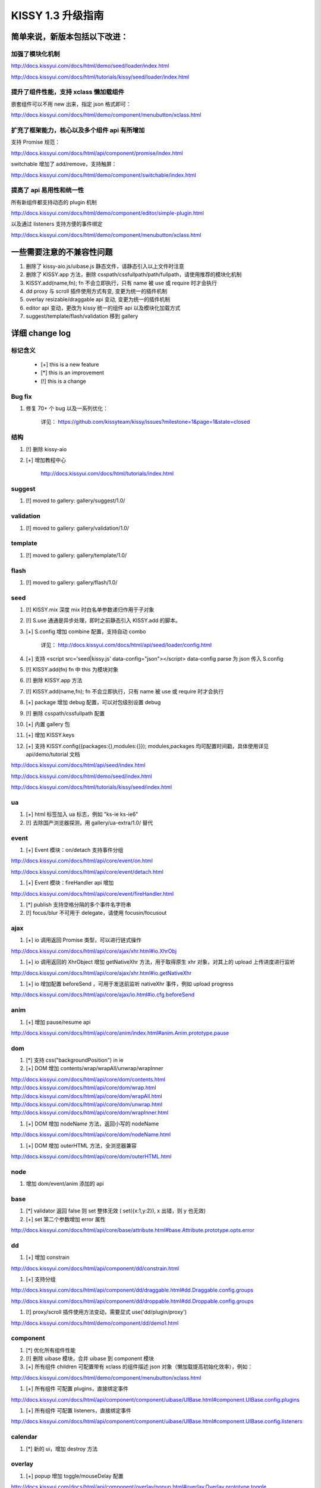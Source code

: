 ﻿.. raw:: html

    <style>
       /* ==========================================================================
          Lists
          ========================================================================== */

       /*
        * Addresses margins set differently in IE6/7.
        */

        .main-wrap ul,
        .main-wrap ul li {
            list-style-type:disc;
        }

        .main-wrap ol,
        .main-wrap ol li {
            list-style-type:decimal;
        }

       .main-wrap dl,
       .main-wrap menu,
       .main-wrap ol,
       .main-wrap ul {
           margin: 1em 0;
       }

       .main-wrap dd {
           margin: 0 0 0 40px;
       }

       /*
        * Addresses paddings set differently in IE6/7.
        */

       .main-wrap menu,
       .main-wrap ol,
       .main-wrap ul {
           padding: 0 0 0 40px;
       }

       .main-wrap blockquote {
            margin:0;
            padding:0;
       }
    </style>



KISSY 1.3 升级指南
=========================================


简单来说，新版本包括以下改进：
------------------------------------------------

加强了模块化机制
~~~~~~~~~~~~~~~~~~~~~~~~~~~~~~~~~~

http://docs.kissyui.com/docs/html/demo/seed/loader/index.html

http://docs.kissyui.com/docs/html/tutorials/kissy/seed/loader/index.html


提升了组件性能，支持 xclass 懒加载组件
~~~~~~~~~~~~~~~~~~~~~~~~~~~~~~~~~~~~~~~~~~~~~

嵌套组件可以不用 new 出来，指定 json 格式即可：

http://docs.kissyui.com/docs/html/demo/component/menubutton/xclass.html

扩充了框架能力，核心以及多个组件 api 有所增加
~~~~~~~~~~~~~~~~~~~~~~~~~~~~~~~~~~~~~~~~~~~~~~~~~

支持 Promise 规范：

http://docs.kissyui.com/docs/html/api/component/promise/index.html

switchable 增加了 add/remove，支持触屏：

http://docs.kissyui.com/docs/html/demo/component/switchable/index.html

提高了 api 易用性和统一性
~~~~~~~~~~~~~~~~~~~~~~~~~~~~~~~~~~~~~~

所有新组件都支持动态的 plugin 机制

http://docs.kissyui.com/docs/html/demo/component/editor/simple-plugin.html

以及通过 listeners 支持方便的事件绑定

http://docs.kissyui.com/docs/html/demo/component/menubutton/xclass.html


一些需要注意的不兼容性问题
------------------------------------------------

#. 删除了 kissy-aio.js/uibase.js 静态文件，请静态引入以上文件时注意

#. 删除了 KISSY.app 方法，删除 csspath/cssfullpath/path/fullpath，请使用推荐的模块化机制

#. KISSY.add(name,fn); fn 不会立即执行，只有 name 被 use 或 require 时才会执行

#. dd proxy 与 scroll 插件使用方式有变, 变更为统一的插件机制

#. overlay resizable/draggable api 变动, 变更为统一的插件机制

#. editor api 变动，更改为 kissy 统一的组件 api 以及模块化加载方式

#. suggest/template/flash/validation 移到 gallery


详细 change log
-------------------------------------


标记含义
~~~~~~~~~~~~~~~~~~~~~~~~~~~~~~~~~~~~~~~~~~~~~~~

 * [+] this is a new feature
 * [*] this is an improvement
 * [!] this is a change

Bug fix
~~~~~~~~~~~~~~~~~~~~~~~~~~~~~~~~~~~~~~~~

#. 修复 70+ 个 bug 以及一系列优化：

    详见： https://github.com/kissyteam/kissy/issues?milestone=1&page=1&state=closed


结构
~~~~~~~~~~~~~~~~~~~~~~~~~~~~~~~~~~~~~~~~

#. [!] 删除 kissy-aio

#. [+] 增加教程中心

    http://docs.kissyui.com/docs/html/tutorials/index.html


suggest
~~~~~~~~~~~~~~~~~~~~~~~~~~~~~~~~

#. [!] moved to gallery: gallery/suggest/1.0/


validation
~~~~~~~~~~~~~~~~~~~~~~~~~~~~~~~~

#. [!] moved to gallery: gallery/validation/1.0/


template
~~~~~~~~~~~~~~~~~~~~~~~~~~~~~~~~~~~~~~~

#. [!] moved to gallery: gallery/template/1.0/

flash
~~~~~~~~~~~~~~~~~~~~~~~~~~~~~~~~~~~~~~~

#. [!] moved to gallery: gallery/flash/1.0/

seed 
~~~~~~~~~~~~~~~~~~~~~~~~~~~~~~~~~~~~~~~~~~~~~~
#. [!] KISSY.mix 深度 mix 时白名单参数递归作用于子对象

#. [!] S.use 通通是异步处理，即时之前静态引入 KISSY.add 的脚本。

#. [+] S.config 增加 combine 配置，支持自动 combo

    详见： http://docs.kissyui.com/docs/html/api/seed/loader/config.html

#. [+] 支持 <script src='seed|kissy.js' data-config="json"></script> data-config parse 为 json 传入 S.config

#. [!] KISSY.add(fn) fn 中 this 为模块对象

#. [!] 删除 KISSY.app 方法

#. [!] KISSY.add(name,fn); fn 不会立即执行，只有 name 被 use 或 require 时才会执行

#. [+] package 增加 debug 配置，可以对包级别设置 debug

#. [!] 删除 csspath/cssfullpath 配置

#. [+] 内置 gallery 包

#. [+] 增加 KISSY.keys

#. [+] 支持 KISSY.config({packages:{},modules:{}}); modules,packages 均可配置时间戳，具体使用详见 api/demo/tutorial 文档

http://docs.kissyui.com/docs/html/api/seed/index.html

http://docs.kissyui.com/docs/html/demo/seed/index.html

http://docs.kissyui.com/docs/html/tutorials/kissy/seed/index.html


ua
~~~~~~~~~~~~~~~~~~~~~~~~~~~~~~~~~~~~~

#. [+] html 标签加入 ua 标志，例如 "ks-ie ks-ie6"
#. [!] 去除国产浏览器探测，用 gallery/ua-extra/1.0/ 替代


event
~~~~~~~~~~~~~~~~~~~~~~~~~~~~~~~~~~~~~~~~~

#. [+] Event 模块：on/detach 支持事件分组

http://docs.kissyui.com/docs/html/api/core/event/on.html

http://docs.kissyui.com/docs/html/api/core/event/detach.html

#. [+] Event 模块：fireHandler api 增加

http://docs.kissyui.com/docs/html/api/core/event/fireHandler.html

#. [*] publish 支持空格分隔的多个事件名字符串

#. [!] focus/blur 不可用于 delegate，请使用 focusin/focusout


ajax
~~~~~~~~~~~~~~~~~~~~~~~~~~~~~~~~~~~~~~~~~~~~~

#. [+] io 调用返回 Promise 类型，可以进行链式操作

http://docs.kissyui.com/docs/html/api/core/ajax/xhr.html#io.XhrObj

#. [+] io 调用返回的 XhrObject 增加 getNativeXhr 方法，用于取得原生 xhr 对象，对其上的 upload 上传进度进行监听

http://docs.kissyui.com/docs/html/api/core/ajax/xhr.html#io.getNativeXhr

#. [+] io 增加配置 beforeSend ，可用于发送前监听 nativeXhr 事件，例如 upload progress

http://docs.kissyui.com/docs/html/api/core/ajax/io.html#io.cfg.beforeSend


anim
~~~~~~~~~~~~~~~~~~~~~~~~~~~~~~
#. [+] 增加 pause/resume api

http://docs.kissyui.com/docs/html/api/core/anim/index.html#anim.Anim.prototype.pause


dom
~~~~~~~~~~~~~~~~~~~~~~~~~~~~

#. [*] 支持 css("backgroundPosition") in ie
#. [+] DOM 增加 contents/wrap/wrapAll/unwrap/wrapInner

http://docs.kissyui.com/docs/html/api/core/dom/contents.html
http://docs.kissyui.com/docs/html/api/core/dom/wrap.html
http://docs.kissyui.com/docs/html/api/core/dom/wrapAll.html
http://docs.kissyui.com/docs/html/api/core/dom/unwrap.html
http://docs.kissyui.com/docs/html/api/core/dom/wrapInner.html

#. [+] DOM 增加 nodeName 方法，返回小写的 nodeName

http://docs.kissyui.com/docs/html/api/core/dom/nodeName.html

#. [+] DOM 增加 outerHTML 方法，全浏览器兼容

http://docs.kissyui.com/docs/html/api/core/dom/outerHTML.html


node
~~~~~~~~~~~~~~~~~~~~~~~~~~~~~~~

#. 增加 dom/event/anim 添加的 api


base
~~~~~~~~~~~~~~~~~~~~~~~~~~~~~~~~

#. [*] validator 返回 false 则 set 整体无效 ( set({x:1,y:2}), x 出错，则 y 也无效)
#. [+] set 第二个参数增加 error 属性

http://docs.kissyui.com/docs/html/api/core/base/attribute.html#base.Attribute.prototype.opts.error

dd
~~~~~~~~~~~~~~~~~~~~~~~~~~~~~~~~

#. [+] 增加 constrain

http://docs.kissyui.com/docs/html/api/component/dd/constrain.html

#. [+] 支持分组

http://docs.kissyui.com/docs/html/api/component/dd/draggable.html#dd.Draggable.config.groups

http://docs.kissyui.com/docs/html/api/component/dd/droppable.html#dd.Droppable.config.groups

#. [!] proxy/scroll 插件使用方法变动，需要显式 use('dd/plugin/proxy')

http://docs.kissyui.com/docs/html/demo/component/dd/demo1.html


component
~~~~~~~~~~~~~~~~~~~~~~~~~~~~~~~~~~~~~~~

#. [*] 优化所有组件性能

#. [!] 删除 uibase 模块，合并 uibase 到 component 模块

#. [+] 所有组件 children 可配置带有 xclass 的组件描述 json 对象（懒加载提高初始化效率），例如：

http://docs.kissyui.com/docs/html/demo/component/menubutton/xclass.html

#. [+] 所有组件 可配置 plugins，直接绑定事件

http://docs.kissyui.com/docs/html/api/component/component/uibase/UIBase.html#component.UIBase.config.plugins

#. [+] 所有组件 可配置 listeners，直接绑定事件

http://docs.kissyui.com/docs/html/api/component/component/uibase/UIBase.html#component.UIBase.config.listeners


calendar
~~~~~~~~~~~~~~~~~~~~~~~~~~

#. [*] 新的 ui，增加 destroy 方法


overlay
~~~~~~~~~~~~~~~~~~~~~~~~~~~~~

#. [+] popup 增加 toggle/mouseDelay 配置

http://docs.kissyui.com/docs/html/api/component/overlay/popup.html#overlay.Overlay.prototype.toggle

http://docs.kissyui.com/docs/html/api/component/overlay/popup.html#overlay.Overlay.prototype.mouseDelay

#. [!] popup 构造器参数只能是配置对象

#. [+] draggable/resizable api 变动，通过插件机制 use 对应插件实现.

http://docs.kissyui.com/docs/html/demo/component/overlay/demo8.html

menu/menubutton
~~~~~~~~~~~~~~~~~~~~~~~~~~~~~~

#. [*] Submenu 支持 click 事件

#. [!] autoHideDelay 单位变为秒（KISSY 内所有事件单位均为秒）

#. [!] 去除 menu/menubutton 的 menuCfg 配置，可配置在 menu 上

#. [!] 去除 select 的 selectedItem 与 selectedIndex 配置，通过 value 可获得同样的效果

#. [+] 增加 matchElWidth 菜单是否自动和 menubutton 保持宽度一致

http://docs.kissyui.com/docs/html/api/component/menubutton/MenuButton.html#menubutton.MenuButton.config.matchElWidth

http://docs.kissyui.com/docs/html/api/component/menu/

datalazyload
~~~~~~~~~~~~~~~~~~~~~~~~~~~~~

#. [+] 增加 autoDestroy 配置
#. [+] 增加 removeElements/addElements/removeCallback 与 destroy 接口
#. [*] 缓冲检测 scroll 和 resize, 并只加载显示在当前屏幕中的懒加载元素
#. [*] 监控 div 容器滚动，以及横轴滚动

http://docs.kissyui.com/docs/html/api/component/datalazyload/


switchable
~~~~~~~~~~~~~~~~~~~~~~~~~~~~~~~~~

#. [+] switchable 增加 lazyImgAttribute/lazyTextareaClass 解决嵌套 lazyload 问题
#. [+] switchable 增加 pauseOnScroll，只在可视窗口时才滚动.
#. [+] switchable 增加 add/remove/destroy
#. [!] switchable _switchView 参数变化，覆盖注意（不推荐覆盖）

http://docs.kissyui.com/docs/html/api/component/switchable/


waterfall
~~~~~~~~~~~~~~~~~~~~~~~~~~~~~~~~~~~~~

#. waterfall 增加方法 adjustItem/removeItem/start 以及配置 adjustEffect。支持调整时的动画。
#. waterfall item class 支持配置 ks-waterfall-item-fixed-right/left 固定列。

http://docs.kissyui.com/docs/html/api/component/waterfall/


tree
~~~~~~~~~~~~~~~~~~~~~~~~~~~~~~~~~~~~~~~~~~

#. [!] label 配置/属性名称改做 content

http://docs.kissyui.com/docs/html/api/component/tree/


combobox
~~~~~~~~~~~~~~~~~~~~~~~~~~~~~~~~~~~

#. 增加升级版的 suggest

http://docs.kissyui.com/docs/html/api/component/combobox/


swf
~~~~~~~~~~~~~~~~~~~~~~~~~~~~~~~~~~~~~

#. 方便加入 flash 节点

http://docs.kissyui.com/docs/html/api/component/swf

uri
~~~~~~~~~~~~~~~~~~~~~~~~~~~~~~~~~~~~

#. 方便对 uri 进行结构化操作

http://docs.kissyui.com/docs/html/api/component/uri

xtemplate
~~~~~~~~~~~~~~~~~~~~~~~~~~~~~~~~~~~~~~~

#. 新的富逻辑模板引擎

http://docs.kissyui.com/docs/html/api/component/xtemplate/

promise
~~~~~~~~~~~~~~~~~~~~~~~~~~~~~~~~~~~~

#. [+] 增加 promise 模块 ，支持 Promise 规范

详见： http://docs.kissyui.com/docs/html/api/component/promise/index.html


editor
~~~~~~~~~~~~~~~~~~~~~~~~~~~~~~~~~

#. 重构，支持自动 combo 按需加载。新 的 api 详见：

http://docs.kissyui.com/docs/html/api/component/editor/

http://docs.kissyui.com/docs/html/demo/component/editor/auto-combo.html

#. [+] 增加 code 插件

http://localhost/kissy_git/kissyteam/docs/html/api/component/editor/plugin/code.html


下一步 -> 1.4
---------------------------------------------------

https://github.com/kissyteam/kissy/issues?milestone=2&page=1&state=open

欢迎讨论或者提交新计划